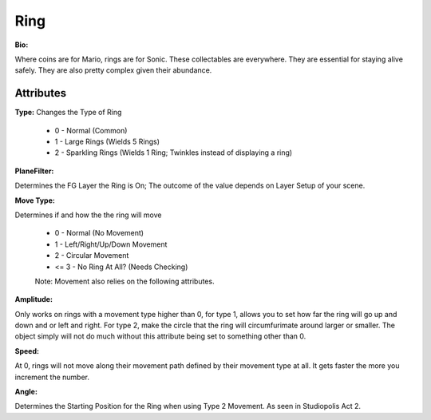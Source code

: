 Ring
=======

**Bio:**

Where coins are for Mario, rings are for Sonic. These collectables are everywhere. They are essential for staying alive safely. They are also pretty complex given their abundance.

Attributes
------------

**Type:** 
Changes the Type of Ring

	* 0 - Normal (Common)
	* 1 - Large Rings (Wields 5 Rings)
	* 2 - Sparkling Rings (Wields 1 Ring; Twinkles instead of displaying a ring)

**PlaneFilter:**

Determines the FG Layer the Ring is On; The outcome of the value depends on Layer Setup of your scene. 


**Move Type:**

Determines if and how the the ring will move

	* 0 - Normal (No Movement)
	* 1 - Left/Right/Up/Down Movement
	* 2 -  Circular Movement
	* <= 3 - No Ring At All? (Needs Checking)

	Note: Movement also relies on the following attributes.

**Amplitude:**

Only works on rings with a movement type higher than 0, for type 1, allows you to set how far the ring will go up and down and or left and right. For type 2, make the circle that the ring will circumfurimate around larger or smaller. The object simply will not do much without this attribute being set to something other than 0.

**Speed:** 

At 0, rings will not move along their movement path defined by their movement type at all. It gets faster the more you increment the number.

**Angle:** 

Determines the Starting Position for the Ring when using Type 2 Movement. As seen in Studiopolis Act 2.
